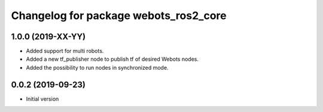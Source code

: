 ^^^^^^^^^^^^^^^^^^^^^^^^^^^^^^^^^^^^^^
Changelog for package webots_ros2_core
^^^^^^^^^^^^^^^^^^^^^^^^^^^^^^^^^^^^^^

1.0.0 (2019-XX-YY)
------------------
* Added support for multi robots.
* Added a new tf_publisher node to publish tf of desired Webots nodes.
* Added the possibility to run nodes in synchronized mode.

0.0.2 (2019-09-23)
------------------
* Initial version
